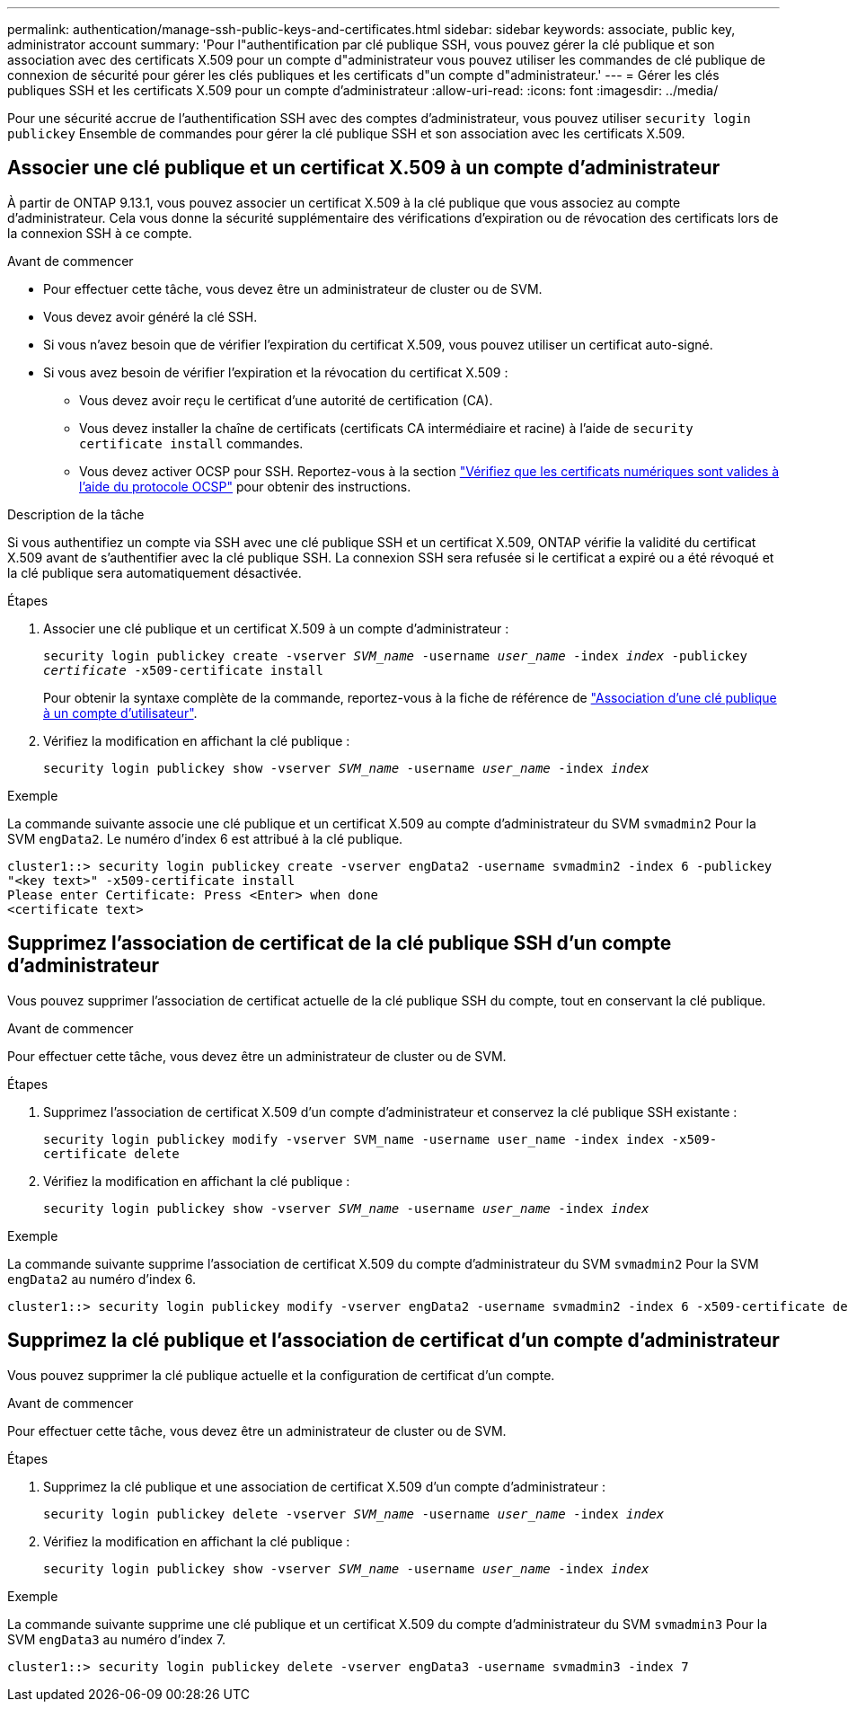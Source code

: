 ---
permalink: authentication/manage-ssh-public-keys-and-certificates.html 
sidebar: sidebar 
keywords: associate, public key, administrator account 
summary: 'Pour l"authentification par clé publique SSH, vous pouvez gérer la clé publique et son association avec des certificats X.509 pour un compte d"administrateur vous pouvez utiliser les commandes de clé publique de connexion de sécurité pour gérer les clés publiques et les certificats d"un compte d"administrateur.' 
---
= Gérer les clés publiques SSH et les certificats X.509 pour un compte d'administrateur
:allow-uri-read: 
:icons: font
:imagesdir: ../media/


[role="lead"]
Pour une sécurité accrue de l'authentification SSH avec des comptes d'administrateur, vous pouvez utiliser `security login publickey` Ensemble de commandes pour gérer la clé publique SSH et son association avec les certificats X.509.



== Associer une clé publique et un certificat X.509 à un compte d'administrateur

À partir de ONTAP 9.13.1, vous pouvez associer un certificat X.509 à la clé publique que vous associez au compte d'administrateur. Cela vous donne la sécurité supplémentaire des vérifications d'expiration ou de révocation des certificats lors de la connexion SSH à ce compte.

.Avant de commencer
* Pour effectuer cette tâche, vous devez être un administrateur de cluster ou de SVM.
* Vous devez avoir généré la clé SSH.
* Si vous n'avez besoin que de vérifier l'expiration du certificat X.509, vous pouvez utiliser un certificat auto-signé.
* Si vous avez besoin de vérifier l'expiration et la révocation du certificat X.509 :
+
** Vous devez avoir reçu le certificat d'une autorité de certification (CA).
** Vous devez installer la chaîne de certificats (certificats CA intermédiaire et racine) à l'aide de `security certificate install` commandes.
** Vous devez activer OCSP pour SSH. Reportez-vous à la section link:../system-admin/verify-digital-certificates-valid-ocsp-task.html["Vérifiez que les certificats numériques sont valides à l'aide du protocole OCSP"^] pour obtenir des instructions.




.Description de la tâche
Si vous authentifiez un compte via SSH avec une clé publique SSH et un certificat X.509, ONTAP vérifie la validité du certificat X.509 avant de s'authentifier avec la clé publique SSH. La connexion SSH sera refusée si le certificat a expiré ou a été révoqué et la clé publique sera automatiquement désactivée.

.Étapes
. Associer une clé publique et un certificat X.509 à un compte d'administrateur :
+
`security login publickey create -vserver _SVM_name_ -username _user_name_ -index _index_ -publickey _certificate_ -x509-certificate install`

+
Pour obtenir la syntaxe complète de la commande, reportez-vous à la fiche de référence de link:config-worksheets-reference.html#associate-a-public-key-with-a-user-account["Association d'une clé publique à un compte d'utilisateur"^].

. Vérifiez la modification en affichant la clé publique :
+
`security login publickey show -vserver _SVM_name_ -username _user_name_ -index _index_`



.Exemple
La commande suivante associe une clé publique et un certificat X.509 au compte d'administrateur du SVM `svmadmin2` Pour la SVM `engData2`. Le numéro d'index 6 est attribué à la clé publique.

[listing]
----
cluster1::> security login publickey create -vserver engData2 -username svmadmin2 -index 6 -publickey
"<key text>" -x509-certificate install
Please enter Certificate: Press <Enter> when done
<certificate text>
----


== Supprimez l'association de certificat de la clé publique SSH d'un compte d'administrateur

Vous pouvez supprimer l'association de certificat actuelle de la clé publique SSH du compte, tout en conservant la clé publique.

.Avant de commencer
Pour effectuer cette tâche, vous devez être un administrateur de cluster ou de SVM.

.Étapes
. Supprimez l'association de certificat X.509 d'un compte d'administrateur et conservez la clé publique SSH existante :
+
`security login publickey modify -vserver SVM_name -username user_name -index index -x509-certificate delete`

. Vérifiez la modification en affichant la clé publique :
+
`security login publickey show -vserver _SVM_name_ -username _user_name_ -index _index_`



.Exemple
La commande suivante supprime l'association de certificat X.509 du compte d'administrateur du SVM `svmadmin2` Pour la SVM `engData2` au numéro d'index 6.

[listing]
----
cluster1::> security login publickey modify -vserver engData2 -username svmadmin2 -index 6 -x509-certificate delete
----


== Supprimez la clé publique et l'association de certificat d'un compte d'administrateur

Vous pouvez supprimer la clé publique actuelle et la configuration de certificat d'un compte.

.Avant de commencer
Pour effectuer cette tâche, vous devez être un administrateur de cluster ou de SVM.

.Étapes
. Supprimez la clé publique et une association de certificat X.509 d'un compte d'administrateur :
+
`security login publickey delete -vserver _SVM_name_ -username _user_name_ -index _index_`

. Vérifiez la modification en affichant la clé publique :
+
`security login publickey show -vserver _SVM_name_ -username _user_name_ -index _index_`



.Exemple
La commande suivante supprime une clé publique et un certificat X.509 du compte d'administrateur du SVM `svmadmin3` Pour la SVM `engData3` au numéro d'index 7.

[listing]
----
cluster1::> security login publickey delete -vserver engData3 -username svmadmin3 -index 7
----